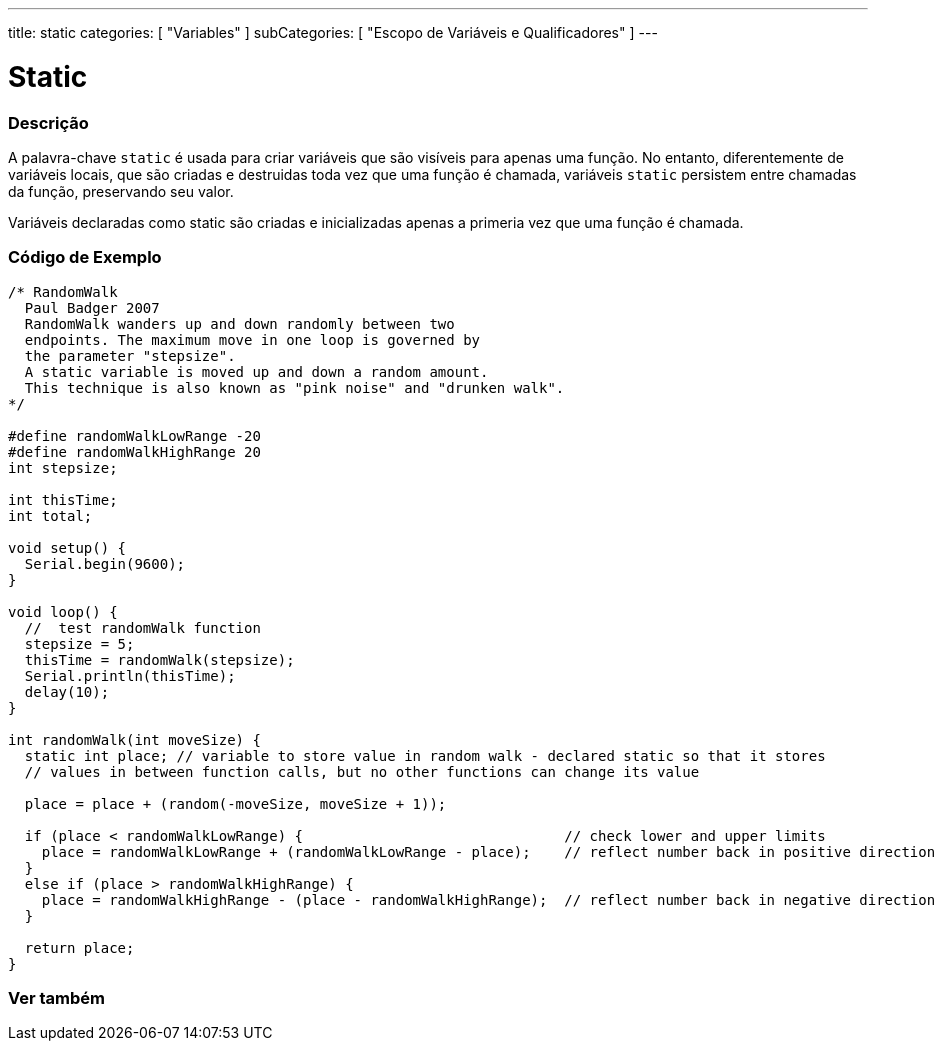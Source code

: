 ---
title: static
categories: [ "Variables" ]
subCategories: [ "Escopo de Variáveis e Qualificadores" ]
---

= Static


// OVERVIEW SECTION STARTS
[#overview]
--

[float]
=== Descrição
A palavra-chave `static` é usada para criar variáveis que são visíveis para apenas uma função. No entanto, diferentemente de variáveis locais, que são criadas e destruidas toda vez que uma função é chamada, variáveis `static` persistem entre chamadas da função, preservando seu valor.

Variáveis declaradas como static são criadas e inicializadas apenas a primeria vez que uma função é chamada. 
[%hardbreaks]

--
// OVERVIEW SECTION ENDS


// HOW TO USE SECTION STARTS
[#howtouse]
--

[float]
=== Código de Exemplo
// Describe what the example code is all about and add relevant code   ►►►►► THIS SECTION IS MANDATORY ◄◄◄◄◄


[source,arduino]
----
/* RandomWalk
  Paul Badger 2007
  RandomWalk wanders up and down randomly between two
  endpoints. The maximum move in one loop is governed by
  the parameter "stepsize".
  A static variable is moved up and down a random amount.
  This technique is also known as "pink noise" and "drunken walk".
*/

#define randomWalkLowRange -20
#define randomWalkHighRange 20
int stepsize;

int thisTime;
int total;

void setup() {
  Serial.begin(9600);
}

void loop() {
  //  test randomWalk function
  stepsize = 5;
  thisTime = randomWalk(stepsize);
  Serial.println(thisTime);
  delay(10);
}

int randomWalk(int moveSize) {
  static int place; // variable to store value in random walk - declared static so that it stores
  // values in between function calls, but no other functions can change its value

  place = place + (random(-moveSize, moveSize + 1));

  if (place < randomWalkLowRange) {                               // check lower and upper limits
    place = randomWalkLowRange + (randomWalkLowRange - place);    // reflect number back in positive direction
  }
  else if (place > randomWalkHighRange) {
    place = randomWalkHighRange - (place - randomWalkHighRange);  // reflect number back in negative direction
  }

  return place;
}
----
[%hardbreaks]


--
// HOW TO USE SECTION ENDS

// SEE ALSO SECTION STARTS
[#see_also]
--

[float]
=== Ver também
--
// SEE ALSO SECTION ENDS

